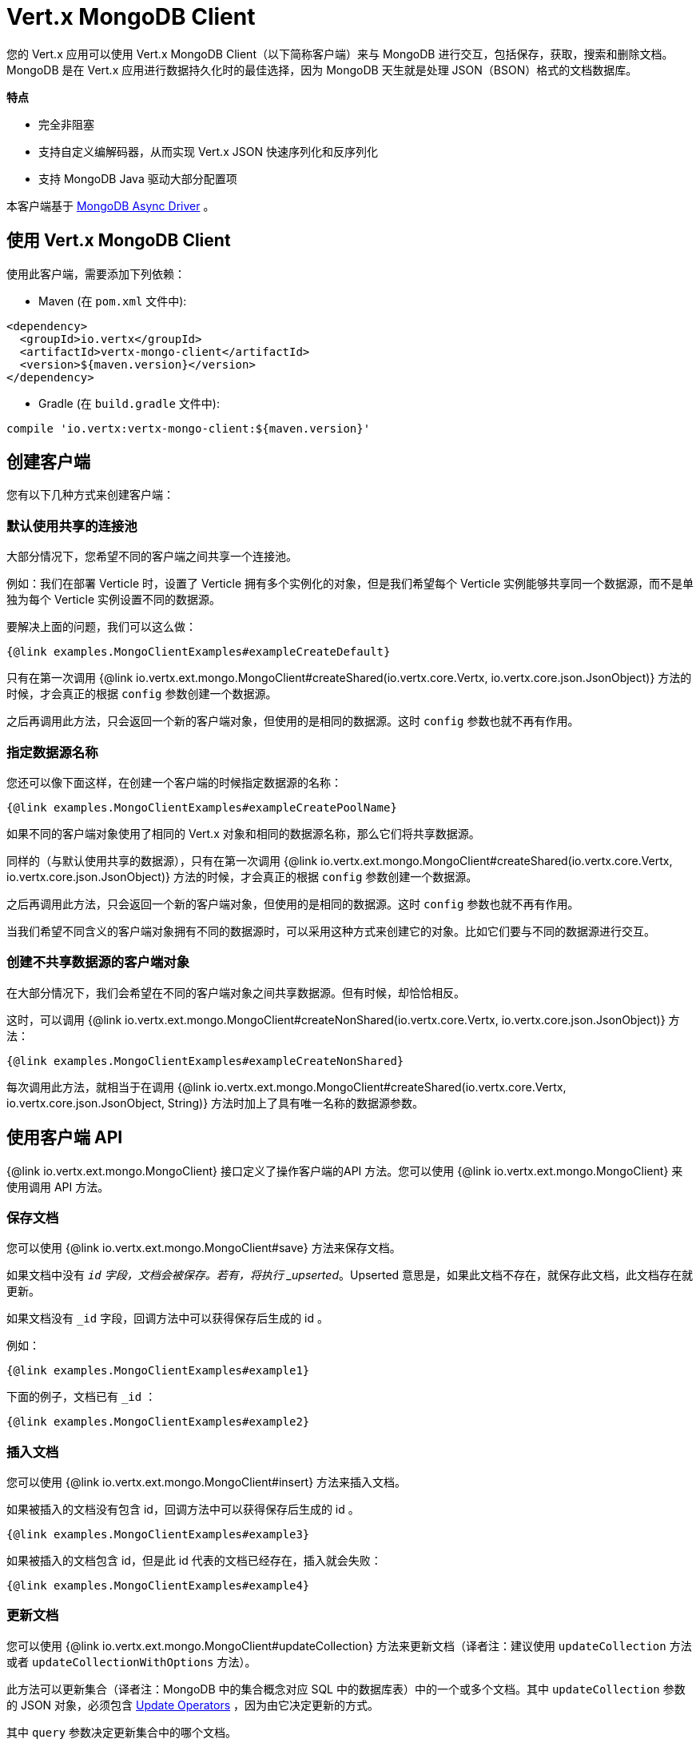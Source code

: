 = Vert.x MongoDB Client

您的 Vert.x 应用可以使用 Vert.x MongoDB Client（以下简称客户端）来与 MongoDB 进行交互，包括保存，获取，搜索和删除文档。
MongoDB 是在 Vert.x 应用进行数据持久化时的最佳选择，因为 MongoDB 天生就是处理 JSON（BSON）格式的文档数据库。

*特点*

* 完全非阻塞
* 支持自定义编解码器，从而实现 Vert.x JSON 快速序列化和反序列化
* 支持 MongoDB Java 驱动大部分配置项

本客户端基于
http://mongodb.github.io/mongo-java-driver/3.2/driver-async/getting-started[MongoDB Async Driver] 。

== 使用 Vert.x MongoDB Client

使用此客户端，需要添加下列依赖：

* Maven (在 `pom.xml` 文件中):

[source,xml,subs="+attributes"]
----
<dependency>
  <groupId>io.vertx</groupId>
  <artifactId>vertx-mongo-client</artifactId>
  <version>${maven.version}</version>
</dependency>
----

* Gradle (在 `build.gradle` 文件中):

[source,groovy,subs="+attributes"]
----
compile 'io.vertx:vertx-mongo-client:${maven.version}'
----


== 创建客户端

您有以下几种方式来创建客户端：

=== 默认使用共享的连接池

大部分情况下，您希望不同的客户端之间共享一个连接池。

例如：我们在部署 Verticle 时，设置了 Verticle 拥有多个实例化的对象，但是我们希望每个 Verticle 实例能够共享同一个数据源，而不是单独为每个 Verticle 实例设置不同的数据源。

要解决上面的问题，我们可以这么做：

[source,$lang]
----
{@link examples.MongoClientExamples#exampleCreateDefault}
----

只有在第一次调用 {@link io.vertx.ext.mongo.MongoClient#createShared(io.vertx.core.Vertx, io.vertx.core.json.JsonObject)}
方法的时候，才会真正的根据 `config` 参数创建一个数据源。

之后再调用此方法，只会返回一个新的客户端对象，但使用的是相同的数据源。这时 `config` 参数也就不再有作用。

=== 指定数据源名称

您还可以像下面这样，在创建一个客户端的时候指定数据源的名称：

[source,$lang]
----
{@link examples.MongoClientExamples#exampleCreatePoolName}
----

如果不同的客户端对象使用了相同的 Vert.x 对象和相同的数据源名称，那么它们将共享数据源。

同样的（与默认使用共享的数据源），只有在第一次调用 {@link io.vertx.ext.mongo.MongoClient#createShared(io.vertx.core.Vertx, io.vertx.core.json.JsonObject)}
方法的时候，才会真正的根据 `config` 参数创建一个数据源。

之后再调用此方法，只会返回一个新的客户端对象，但使用的是相同的数据源。这时 `config` 参数也就不再有作用。

当我们希望不同含义的客户端对象拥有不同的数据源时，可以采用这种方式来创建它的对象。比如它们要与不同的数据源进行交互。

=== 创建不共享数据源的客户端对象

在大部分情况下，我们会希望在不同的客户端对象之间共享数据源。但有时候，却恰恰相反。

这时，可以调用 {@link io.vertx.ext.mongo.MongoClient#createNonShared(io.vertx.core.Vertx, io.vertx.core.json.JsonObject)} 方法：

[source,$lang]
----
{@link examples.MongoClientExamples#exampleCreateNonShared}
----

每次调用此方法，就相当于在调用 {@link io.vertx.ext.mongo.MongoClient#createShared(io.vertx.core.Vertx, io.vertx.core.json.JsonObject, String)}
方法时加上了具有唯一名称的数据源参数。

== 使用客户端 API

{@link io.vertx.ext.mongo.MongoClient} 接口定义了操作客户端的API 方法。您可以使用 {@link io.vertx.ext.mongo.MongoClient} 来使用调用 API 方法。

=== 保存文档

您可以使用 {@link io.vertx.ext.mongo.MongoClient#save} 方法来保存文档。

如果文档中没有 `_id` 字段，文档会被保存。若有，将执行 _upserted_。Upserted 意思是，如果此文档不存在，就保存此文档，此文档存在就更新。

如果文档没有 `_id` 字段，回调方法中可以获得保存后生成的 id 。

例如：

[source,$lang]
----
{@link examples.MongoClientExamples#example1}
----

下面的例子，文档已有 `_id` ：

[source,$lang]
----
{@link examples.MongoClientExamples#example2}
----

=== 插入文档

您可以使用 {@link io.vertx.ext.mongo.MongoClient#insert} 方法来插入文档。

如果被插入的文档没有包含 id，回调方法中可以获得保存后生成的 id 。

[source,$lang]
----
{@link examples.MongoClientExamples#example3}
----

如果被插入的文档包含 id，但是此 id 代表的文档已经存在，插入就会失败：

[source,$lang]
----
{@link examples.MongoClientExamples#example4}
----

=== 更新文档

您可以使用 {@link io.vertx.ext.mongo.MongoClient#updateCollection} 方法来更新文档（译者注：建议使用 `updateCollection` 方法或者 `updateCollectionWithOptions` 方法）。

此方法可以更新集合（译者注：MongoDB 中的集合概念对应 SQL 中的数据库表）中的一个或多个文档。其中 `updateCollection` 参数的 JSON 对象，必须包含
http://docs.mongodb.org/manual/reference/operator/update-field/[Update Operators] ，因为由它决定更新的方式。

其中 `query` 参数决定更新集合中的哪个文档。

例如更新 books 集合中的一个文档：

[source,$lang]
----
{@link examples.MongoClientExamples#example5}
----

如果要指定 update 操作到底是 upsert（upsert 意思是，如果此文档不存在，就保存此文档；此文档存在就更新）或者仅仅只更新，请使用
{@link io.vertx.ext.mongo.MongoClient#updateCollectionWithOptions}
方法并传递参数 {@link io.vertx.ext.mongo.UpdateOptions} 。

参数 `UpdateOptions` 有以下选项：

`multi`:: 若设置为 true，则可以更新多个文档
`upsert`:: 若设置为 true，则可以在没有查询到要更新的文档时，新增该文档
`writeConcern`:: 写操作的可靠性（译者注：源码中是用 `writeOption` 枚举类型来代表的）

[source,$lang]
----
{@link examples.MongoClientExamples#example6}
----

=== 替换文档

您可以使用 {@link io.vertx.ext.mongo.MongoClient#replaceDocuments} 方法来替换文档

`replace` 方法和 `update` 方法类似，但是并不需要 `update` 中的 `UpdateOptions` 参数。因为 `replace` 方法替换的是 `query` 参数找到的整个文档。

例如替换 books 集合中的一个文档：

[source,$lang]
----
{@link examples.MongoClientExamples#example7}
----

=== Bulk operations

To execute multiple insert, update, replace, or delete operations at once, use {@link io.vertx.ext.mongo.MongoClient#bulkWrite}.

You can pass a list of {@link io.vertx.ext.mongo.BulkOperation BulkOperations}, with each working similar to the matching single operation.
You can pass as many operations, even of the same type, as you wish.

To specify if the bulk operation should be executed in order, and with what write option, use {@link io.vertx.ext.mongo.MongoClient#bulkWriteWithOptions}
and pass an instance of {@link io.vertx.ext.mongo.BulkWriteOptions}.
For more explanation what ordered means, see
https://docs.mongodb.com/manual/reference/method/db.collection.bulkWrite/#execution-of-operations[Execution of Operations].

=== 查找文档

您可以使用 {@link io.vertx.ext.mongo.MongoClient#find} 方法查找文档。

其中 `query` 参数用来匹配集合中的文档。

例如匹配所有文档：

[source,$lang]
----
{@link examples.MongoClientExamples#example8}
----

又例如匹配 books 集合中某一个作者的所有文档：

[source,$lang]
----
{@link examples.MongoClientExamples#example9}
----

查询的结果包装成了 JSON 对象的 List 集合。

如果您需要指定返回哪些域，又或者需要指定返回的数据条数，可以使用 {@link io.vertx.ext.mongo.MongoClient#findWithOptions}
方法，在参数 {@link io.vertx.ext.mongo.FindOptions} 中指定这些查询要求。

`FindOptions` 中可以设置以下参数：

`fields`:: 指定返回哪些域。默认值为 `null` ，意味着返回所有域。
`sort`:: 指定排序字段。默认为 `null`。
`limit`:: 指定返回的数据条数。默认值为 `-1`，意味着返回所有数据。
`skip`:: 表示返回的结果，跳过的数据行数。默认值为 `0` 。

=== Finding documents in batches

When dealing with large data sets, it is not advised to use the
{@link io.vertx.ext.mongo.MongoClient#find} and
{@link io.vertx.ext.mongo.MongoClient#findWithOptions} methods.
In order to avoid inflating the whole response into memory, use {@link io.vertx.ext.mongo.MongoClient#findBatch}:

[source,$lang]
----
{@link examples.MongoClientExamples#findBatch}
----

The matching documents are emitted one by one by the {@link io.vertx.core.streams.ReadStream} handler.

{@link io.vertx.ext.mongo.FindOptions} has an extra parameter `batchSize` which you can use to set the number of documents to load at once:

[source,$lang]
----
{@link examples.MongoClientExamples#findBatchWithOptions}
----

By default, `batchSize` is set to 20.

=== 查询单个文档

要查询单个文档，您可以使用 {@link io.vertx.ext.mongo.MongoClient#findOne} 方法。

这有点类似 {@link io.vertx.ext.mongo.MongoClient#find} 方法，但是仅仅返回 `find` 方法查询到的第一条数据。

=== 删除文档

您可以使用 {@link io.vertx.ext.mongo.MongoClient#removeDocuments} 方法来删除文档。

其中 `query` 参数决定了要删除集合中的哪些文档。

例如删除作者为 Tolkien 的所有文档：

[source,$lang]
----
{@link examples.MongoClientExamples#example10}
----

=== 删除单个文档

您可以使用 {@link io.vertx.ext.mongo.MongoClient#removeDocument} 方法来删除单个文档。

这有点类似 {@link io.vertx.ext.mongo.MongoClient#removeDocuments} 方法，但是 `removeDocument` 方法只返回匹配到的第一个文档。

=== 文档计数

您可以使用 {@link io.vertx.ext.mongo.MongoClient#count} 方法来计算文档数量。

例如计算作者为 Tolkien 的书的数量，结果包装在回调方法中。

[source,$lang]
----
{@link examples.MongoClientExamples#example11}
----

=== 管理 MongoDB 集合

MongoDB 的所有文档数据都存储在集合中。

您可以使用 {@link io.vertx.ext.mongo.MongoClient#getCollections} 方法来获得所有的集合：

[source,$lang]
----
{@link examples.MongoClientExamples#example11_1}
----

您也可以使用 {@link io.vertx.ext.mongo.MongoClient#createCollection} 方法来创建一个新的集合：

[source,$lang]
----
{@link examples.MongoClientExamples#example11_2}
----

您也可以使用  {@link io.vertx.ext.mongo.MongoClient#dropCollection} 方法来删除文档

NOTE: 删除一个集合将会删除集合中所有的文档！

[source,$lang]
----
{@link examples.MongoClientExamples#example11_3}
----


=== 执行 MongoDB 其他命令

您可以使用 {@link io.vertx.ext.mongo.MongoClient#runCommand} 方法来执行任何 MongoDB 命令。

使用这种方式，可以发挥出 MongoDB 更多优点，比如使用 MapReduce。更多详情，请参考说明文档
http://docs.mongodb.org/manual/reference/command[Commands] 。

例如执行 aggregate（译者注：聚合）命令。请注意，命令的名称要做为 `runCommand` 方法的一个参数，
并且同时也必须包含在包装命令的 JSON 参数中。这么做是因为 JSON 不是有序的，但 BSON 却是，
而且 MongoDB 期望 BSON 参数的第一个键值对是命令的名称。所以，为了明确 JSON 中的哪个键值对是命令名称，
我们也就必须把命令名称单独设置为一个参数：

[source,$lang]
----
{@link examples.MongoClientExamples#example12}
----

=== MongoDB 扩展的 JSON 支持

目前，MongoDB 只支持 date，oid 和 binary 类型（请参考：
http://docs.mongodb.org/manual/reference/mongodb-extended-json[MongoDB Extended JSON] ）

例如插入含有 date 类型字段的文档：

[source,$lang]
----
{@link examples.MongoClientExamples#example13_0}
----

例如插入含有 binary 类型字段的文档以及读取这个字段

[source,$lang]
----
{@link examples.MongoClientExamples#example14_01_dl}
----

例如保存一个 base 64 编码的字符串，将这个字符串作为 binary 字段插入。并且读取这个字段：

[source,$lang]
----
{@link examples.MongoClientExamples#example14_02_dl}
----

例如插入一个 object ID 并且读取它：

[source,$lang]
----
{@link examples.MongoClientExamples#example15_dl}
----

=== 获取 distinct 后的值

例如获取 distinct 后的值：

[source,$lang]
----
{@link examples.MongoClientExamples#example16}
----

例如获取批量模式下 distinct 的值：

[source,$lang]
----
{@link examples.MongoClientExamples#example16_d1}
----
* Here's an example of getting distinct value with query

[source,$lang]
----
{@link examples.MongoClientExamples#example17}
----
Here's an example of getting distinct value in batch mode with query

[source,$lang]
----
{@link examples.MongoClientExamples#example17_d1}
----

== 客户端参数配置

此客户端把配置参数放在 JSON 对象中。

此客户端支持以下这些参数：


`db_name`:: 使用的 mongoDB 实例的数据库名称。默认是 `default_db`
`useObjectId`:: 此参数用来支持 ObjectId 的持久化和检索。如果设置为 `true` ，将会在集合的文档中，以 16 进制的字符串来保存 MongoDB 的 ObjectId 类型的字段。而且在设置为 `true` 后，可以让文档基于创建时间排序（译者注：前4个字节用来存储创建的时的时间戳，精确到秒）。您也可以通过使用 `ObjectId::getDate()` 方法，从这个 16进制的字符串中导出创建时间。若您选择其他类型作为 `_id` ，则设置此参数为 `false` 。如果您保存的文档中，没有设置 `_id` 字段的值，将会默认的生成 16进制的字符串作为 `_id` 。此参数默认为 `false `。

此客户端尝试着支持驱动所支持的大多数参数配置。有两种配置方式，一种是连接字符串，另一种是驱动配置选项。

NOTE: 如果使用了字符串连接的方式，此客户端将会忽略所有配置选项。

`connection_string`:: 连接字符串，指的是创建客户端的字符串，例如：`mongodb://localhost:27017` 。有关连接字符串格式的更多信息，请参考驱动程序文档。

*驱动配置的具体选项*

[source,js]
----
{
  // Single Cluster Settings
  "host" : "127.0.0.1", // string
  "port" : 27017,      // int

  // Multiple Cluster Settings
  "hosts" : [
    {
      "host" : "cluster1", // string
      "port" : 27000       // int
    },
    {
      "host" : "cluster2", // string
      "port" : 28000       // int
    },
    ...
  ],
  "replicaSet" :  "foo",    // string
  "serverSelectionTimeoutMS" : 30000, // long

  // Connection Pool Settings
  "maxPoolSize" : 50,                // int
  "minPoolSize" : 25,                // int
  "maxIdleTimeMS" : 300000,          // long
  "maxLifeTimeMS" : 3600000,         // long
  "waitQueueMultiple"  : 10,         // int
  "waitQueueTimeoutMS" : 10000,      // long
  "maintenanceFrequencyMS" : 2000,   // long
  "maintenanceInitialDelayMS" : 500, // long

  // Credentials / Auth
  "username"   : "john",     // string
  "password"   : "passw0rd", // string
  "authSource" : "some.db"   // string
  // Auth mechanism
  "authMechanism"     : "GSSAPI",        // string
  "gssapiServiceName" : "myservicename", // string

  // Socket Settings
  "connectTimeoutMS" : 300000, // int
  "socketTimeoutMS"  : 100000, // int
  "sendBufferSize"    : 8192,  // int
  "receiveBufferSize" : 8192,  // int
  "keepAlive" : true           // boolean

  // Heartbeat socket settings
  "heartbeat.socket" : {
  "connectTimeoutMS" : 300000, // int
  "socketTimeoutMS"  : 100000, // int
  "sendBufferSize"    : 8192,  // int
  "receiveBufferSize" : 8192,  // int
  "keepAlive" : true           // boolean
  }

  // Server Settings
  "heartbeatFrequencyMS" :    1000 // long
  "minHeartbeatFrequencyMS" : 500 // long
}
----

*驱动参数说明*

`host`:: mongoDB 实例运行的地址。默认是 `127.0.0.1`。 如果设置了 `hosts` 参数，就会忽略`host` 参数
`port`:: mongoDB 实例监听的端口。默认是 `27017`。如果设置了 `hosts` 参数，就会忽略 `port` 参数
`hosts`:: 表示支持 MongoDB 集群（分片／复制）的一组地址和端口
`host`:: 集群中某个运行实例的地址
`port`:: 集群中某个运行实例监听的端口
`replicaSet`:: 某个 mongoDB 实例作为副本集的名称
`serverSelectionTimeoutMS`:: 驱动选择服务器的最大时间，单位毫秒
`maxPoolSize`:: 连接池最大连接数。默认为 `100`
`minPoolSize`:: 连接池最小连接数。默认为 `0`
`maxIdleTimeMS`:: 连接池的连接最大空闲时间。默认为 `0`，表示一直存在
`maxLifeTimeMS`:: 连接池的连接最大存活时间。默认为 `0`，表示永远存活。
`waitQueueMultiple`:: 连接池中最大等待连接数。默认为 `500`
`waitQueueTimeoutMS`:: 线程等待作为连接的最长等待时间。默认为 `120000`（2分钟）
`maintenanceFrequencyMS`:: 维护任务进行循环检查连接的时间间隔（译者注：维护任务会定时检查连接的状态，直到连接池剩下最小连接数）。默认为 `0`
`maintenanceInitialDelayMS`:: 连接池启动后，维护任务第一次启动的时间。默认为 `0`。
`username`:: 授权的用户名。默认为 `null`（意味着不需要授权）
`password`:: 授权的密码
`authSource`:: 与授权用户关联的数据库名称。默认值为 `db_name`
`authMechanism`:: 所使用的授权认证机制。请参考 http://docs.mongodb.org/manual/core/authentication/[Authentication] 来获取更多信息。
`gssapiServiceName`:: 当使用 `GSSAPI` 的授权机制时，所使用的 Kerberos 服务名。
`connectTimeoutMS`:: 打开连接超时的时间，单位毫秒。默认为`10000`（10 秒）
`socketTimeoutMS`:: 在 socket 上接收或者发送超时的时间。默认为 `0` ，意味着永远不超时（译者注：这是客户端的超时时间。如果一个 *insert* 达到了 socketTimeoutMS， 将无法得知服务器是否已写入）。
`sendBufferSize`:: 设置 socket 发送缓冲区大小（SO_SNDBUF）。默认为 `0`，这将使用操作系统默认大小。
`receiveBufferSize`:: 设置 socket 接收缓冲区大小（SO_RCVBUF）。默认为 `0`，这将使用操作系统默认大小。
`keepAlive`:: 设置是否复用 socket（SO_KEEPALIVE）连接。默认为 `false`
`heartbeat.socket`:: 配置集群监视器监控 MongoDB 集群的 socket 连接情况的参数
`heartbeatFrequencyMS`:: 集群监视器访问每个集群服务器的频率。默认为 `5000` （5s）
`minHeartbeatFrequencyMS`:: 最小心跳频率。默认为 `1000` （1s）

NOTE: 上面提到的各类参数的默认值，都是 MongoDB Java 驱动的默认值。请参考驱动文档来获取最新信息。
